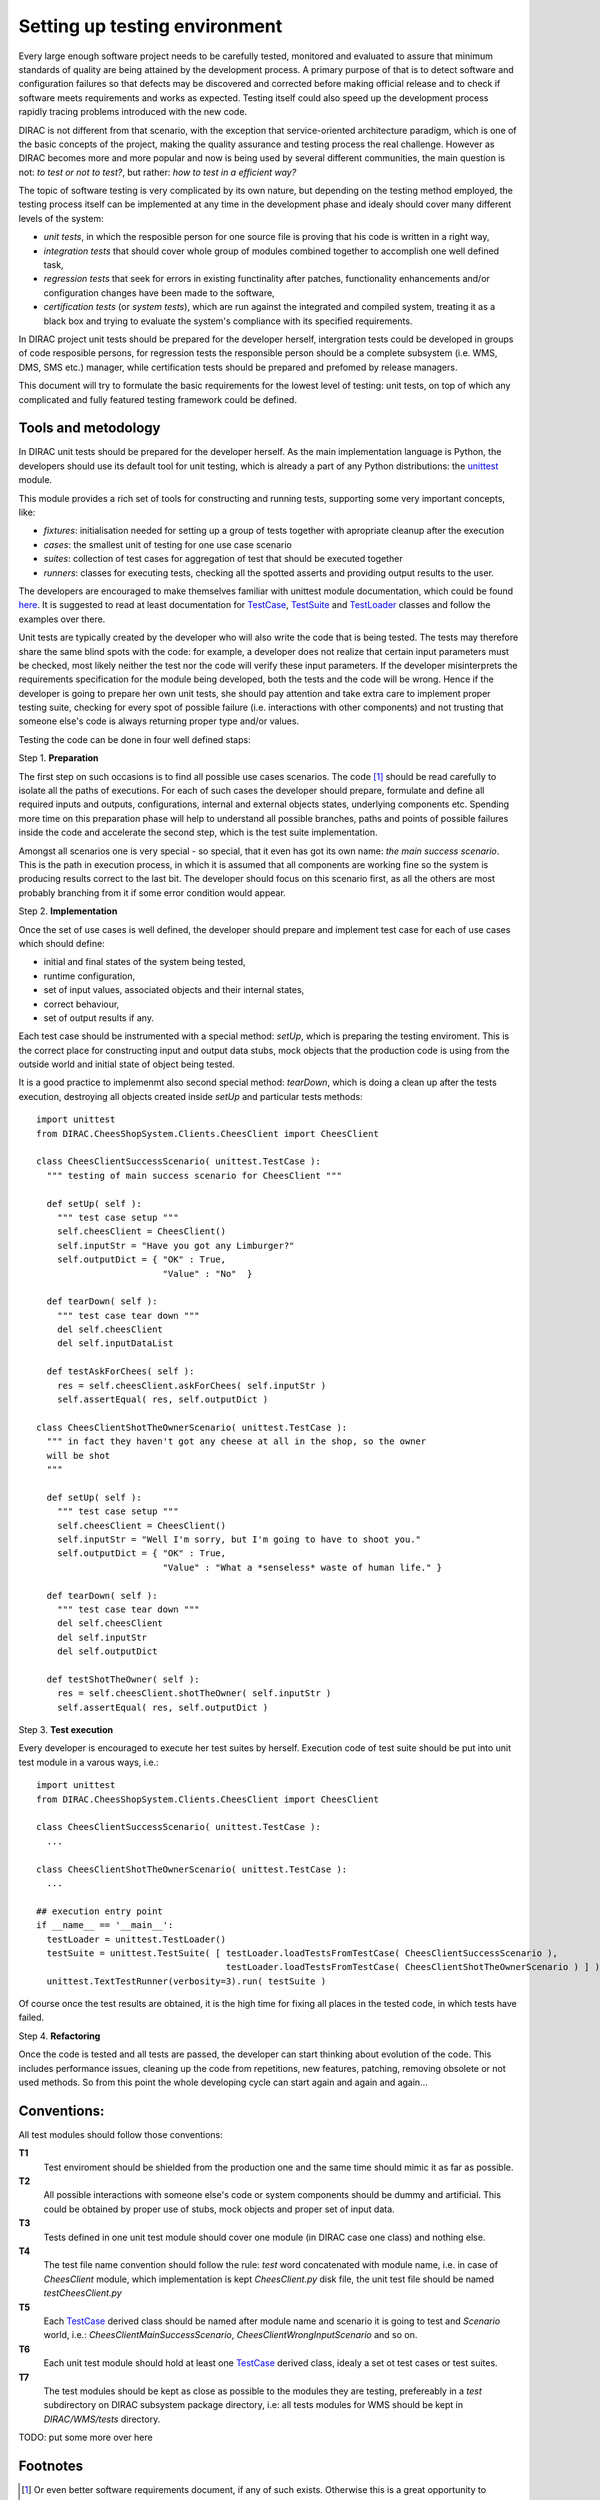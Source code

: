 ==============================
Setting up testing environment
==============================

Every large enough software project needs to be carefully tested, monitored and evaluated to assure that minimum standards of 
quality are being attained by the development process. A primary purpose of that is to detect software and configuration failures so that 
defects may be discovered and corrected before making official release and to check if software meets requirements and works as 
expected. Testing itself could also speed up the development process rapidly tracing problems introduced with 
the new code. 

DIRAC is not different from that scenario, with the exception that service-oriented architecture paradigm, which is one of the basic 
concepts of the project, making the quality assurance and testing process the real challenge. However as DIRAC becomes more and more popular 
and now is being used by several different communities, the main question is not: *to test or not to test?*, but rather: *how to test in a 
efficient way?*

The topic of software testing is very complicated by its own nature, but depending on the testing method employed, the testing process itself
can be implemented at any time in the development phase and idealy should cover many different levels of the system: 

- *unit tests*, in which the resposible person for one source file is proving that his code is written in a right way,
- *integration tests* that should cover whole group of modules combined together to accomplish one well defined task, 
- *regression tests* that seek for errors in existing functinality after patches, functionality enhancements and/or configuration 
  changes have been made to the software,  
- *certification tests* (or *system tests*), which are run against the integrated and compiled system, treating it as a black box and trying 
  to evaluate the system's compliance with its specified requirements. 

In DIRAC project unit tests should be prepared for the developer herself, intergration tests could be developed in groups of code resposible persons,
for regression tests the responsible person should be a complete subsystem (i.e. WMS, DMS, SMS etc.) manager, while certification tests should be 
prepared and prefomed by release managers.  

This document will try to formulate the basic requirements for the lowest level of testing: unit tests, on top of which any complicated 
and fully featured testing framework could be defined. 

Tools and metodology
--------------------

In DIRAC unit tests should be prepared for the developer herself. As the main implementation language is Python, the developers should 
use its default tool for unit testing, which is already a part of any Python distributions: the unittest_ module. 

This module provides a rich set of tools for constructing and running tests, supporting some very important concepts, like:

- *fixtures*: initialisation needed for setting up a group of tests together with apropriate cleanup after the execution
- *cases*: the smallest unit of testing for one use case scenario
- *suites*: collection of test cases for aggregation of test that should be executed together
- *runners*: classes for executing tests, checking all the spotted asserts and providing output results to the user.

The developers are encouraged to make themselves familiar with unittest module documentation, which could be found 
`here <http://docs.python.org/library/unittest.html>`_. It is suggested to read at least documentation for TestCase_, TestSuite_ 
and TestLoader_ classes and follow the examples over there.

Unit tests are typically created by the developer who will also write the code that is being tested. 
The tests may therefore share the same blind spots with the code: for example, a developer does not realize that certain 
input parameters must be checked, most likely neither the test nor the code will verify these input parameters. 
If the developer misinterprets the requirements specification for the module being developed, both the tests and the code will be wrong. 
Hence if the developer is going to prepare her own unit tests, she should pay attention and take extra care to implement proper testing 
suite, checking for every spot of possible failure (i.e. interactions with other components) and not trusting that someone else's code is 
always returning proper type and/or values. 

Testing the code can be done in four well defined staps:

Step 1. **Preparation**

The first step on such occasions is to find all possible use cases scenarios. The code [#]_ should be read carefully to isolate
all the paths of executions. For each of such cases the developer should prepare, formulate and define all required inputs and outputs,  
configurations, internal and external objects states, underlying components etc. Spending more time on this preparation phase will help to 
understand all possible branches, paths and points of possible failures inside the code and accelerate the second step, which is the test suite
implementation. 

Amongst all scenarios one is very special - so special, that it even has got its own name: *the main success scenario*. This is the path 
in execution process, in which it is assumed that all components are working fine so the  system is producing results correct to the last bit. 
The developer should focus on this scenario first, as all the others are most probably branching from it if some error condition would appear. 

Step 2. **Implementation**

Once the set of use cases is well defined, the developer should prepare and implement test case for each of use cases which should define:

- initial and final states of the system being tested, 
- runtime configuration, 
- set of input values, associated objects and their internal states,
- correct behaviour, 
- set of output results if any. 

Each test case should be instrumented with a special method: *setUp*,  which is preparing the testing enviroment. This is the correct place 
for constructing input and output data stubs, mock objects that the production code is using from the outside world and initial state of object
being tested.
      
It is a good practice to implemenmt also second special method: *tearDown*, which is doing a clean up after the tests execution, destroying all
objects created inside *setUp* and particular tests methods::  

  import unittest
  from DIRAC.CheesShopSystem.Clients.CheesClient import CheesClient  

  class CheesClientSuccessScenario( unittest.TestCase ):
    """ testing of main success scenario for CheesClient """

    def setUp( self ):
      """ test case setup """
      self.cheesClient = CheesClient()
      self.inputStr = "Have you got any Limburger?"
      self.outputDict = { "OK" : True, 
                          "Value" : "No"  }

    def tearDown( self ):
      """ test case tear down """
      del self.cheesClient
      del self.inputDataList

    def testAskForChees( self ):
      res = self.cheesClient.askForChees( self.inputStr )
      self.assertEqual( res, self.outputDict )

  class CheesClientShotTheOwnerScenario( unittest.TestCase ):
    """ in fact they haven't got any cheese at all in the shop, so the owner
    will be shot
    """

    def setUp( self ):
      """ test case setup """
      self.cheesClient = CheesClient()
      self.inputStr = "Well I'm sorry, but I'm going to have to shoot you."
      self.outputDict = { "OK" : True, 
                          "Value" : "What a *senseless* waste of human life." }

    def tearDown( self ):
      """ test case tear down """
      del self.cheesClient
      del self.inputStr
      del self.outputDict

    def testShotTheOwner( self ):
      res = self.cheesClient.shotTheOwner( self.inputStr )
      self.assertEqual( res, self.outputDict )
    

Step 3. **Test execution** 

Every developer is encouraged to execute her test suites by herself. Execution code of test suite should be put into unit test module 
in a varous ways, i.e.::

  import unittest
  from DIRAC.CheesShopSystem.Clients.CheesClient import CheesClient  

  class CheesClientSuccessScenario( unittest.TestCase ): 
    ...

  class CheesClientShotTheOwnerScenario( unittest.TestCase ):
    ...

  ## execution entry point
  if __name__ == '__main__':
    testLoader = unittest.TestLoader()
    testSuite = unittest.TestSuite( [ testLoader.loadTestsFromTestCase( CheesClientSuccessScenario ), 
                                      testLoader.loadTestsFromTestCase( CheesClientShotTheOwnerScenario ) ] )
    unittest.TextTestRunner(verbosity=3).run( testSuite )    

Of course once the test results are obtained, it is the high time for fixing all places in the tested code, in which tests have failed.

Step 4. **Refactoring**

Once the code is tested and all tests are passed, the developer can start thinking about evolution of the code. This includes 
performance issues, cleaning up the code from repetitions, new features, patching, removing obsolete or not used methods. 
So from this point the whole developing cycle can start again and again and again...


Conventions:
------------

All test modules should follow those conventions:

**T1**
  Test enviroment should be shielded from the production one and the same time should mimic it as far as possible. 

**T2**
  All possible interactions with someone else's code or system components should be dummy and artificial. This could be obtained by proper use of 
  stubs, mock objects and proper set of input data. 

**T3**
  Tests defined in one unit test module should cover one module (in DIRAC case one class) and nothing else.

**T4**
  The test file name convention should follow the rule: *test* word concatenated with module name, i.e. in case of *CheesClient* module, 
  which implementation is kept *CheesClient.py* disk file, the unit test file should be named *testCheesClient.py*  

**T5**
  Each TestCase_ derived class should be named after module name and scenario it is going to test and *Scenario* world, i.e.:
  *CheesClientMainSuccessScenario*, *CheesClientWrongInputScenario* and so on. 

**T6**
  Each unit test module should hold at least one TestCase_ derived class, idealy a set ot test cases or test suites.

**T7**
  The test modules should be kept as close as possible to the modules they are testing, prefereably in a *test* subdirectory on DIRAC subsystem
  package directory, i.e: all tests modules for WMS should be kept in *DIRAC/WMS/tests* directory.


TODO: put some more over here


Footnotes
---------

.. [#] Or even better software requirements document, if any of such exists. Otherwise this is a great opportunity to prepare one.


.. _Python: http://www.python.org/
.. _unittest: http://docs.python.org/library/unittest.html
.. _TestCase: http://docs.python.org/library/unittest.html#unittest.TestCase
.. _TestSuite: http://docs.python.org/library/unittest.html#unittest.TestSuite
.. _TestLoader: http://docs.python.org/library/unittest.html#unittest.TestLoader

